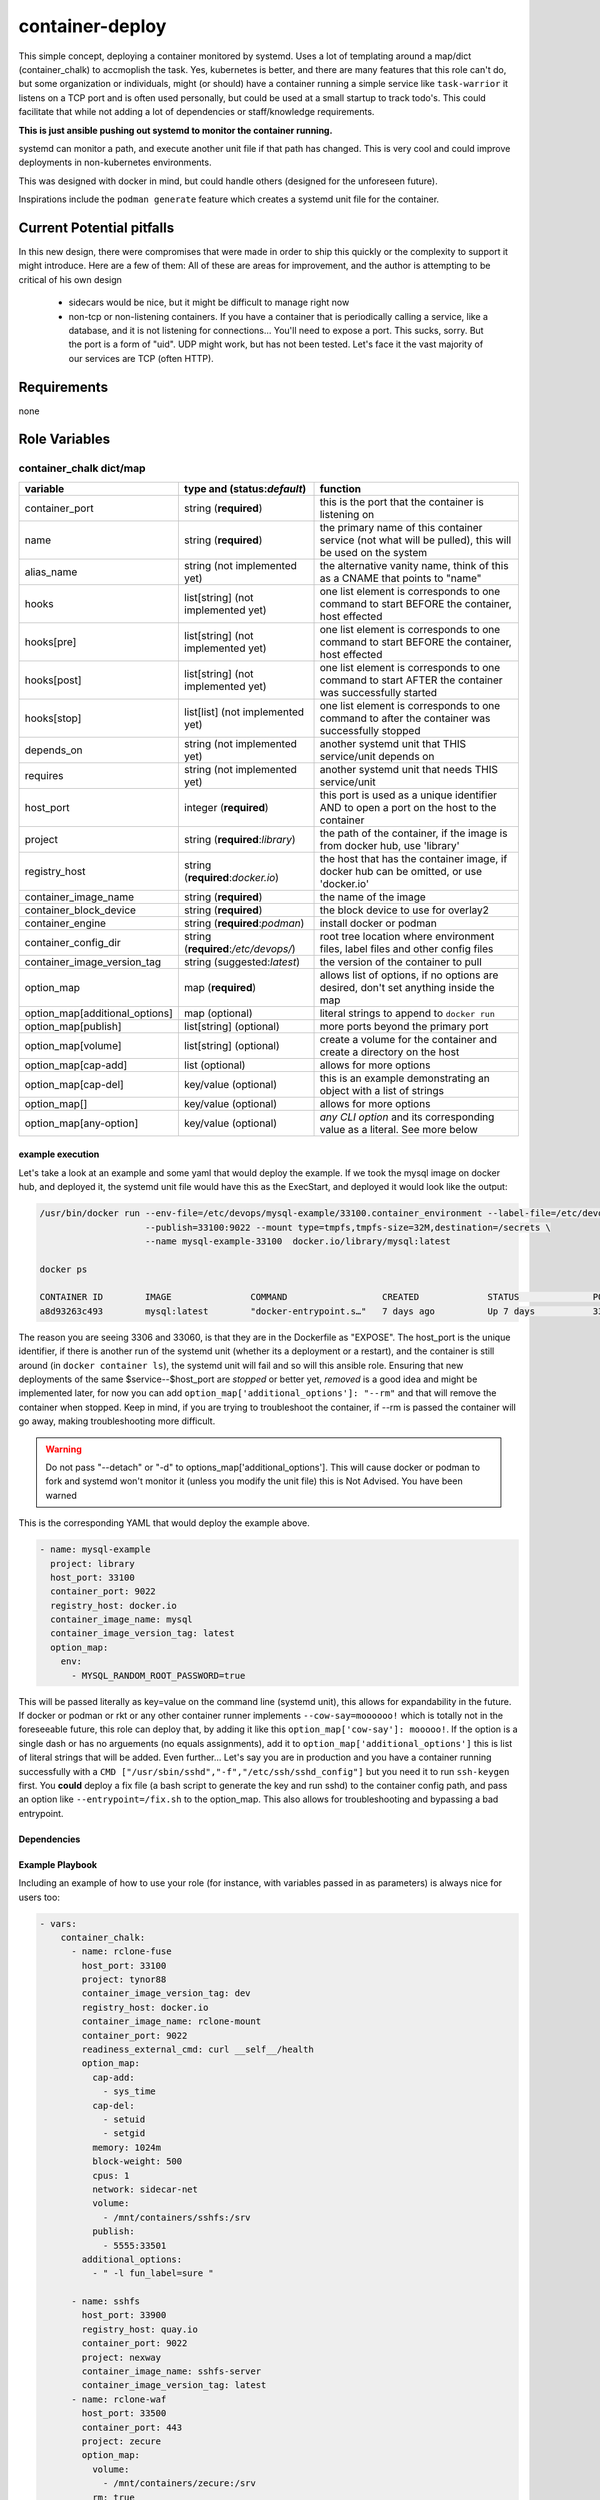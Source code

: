 container-deploy
****************
This simple concept, deploying a container monitored by systemd. Uses a lot of templating around a map/dict (container_chalk) to accmoplish the task. Yes, kubernetes is better, and there are many features that this role can't do, but some organization or individuals, might (or should) have a container running a simple service like ``task-warrior`` it listens on a TCP port and is often used personally, but could be used at a small startup to track todo's. This could facilitate that while not adding a lot of dependencies or staff/knowledge requirements.

**This is just ansible pushing out systemd to monitor the container running.**

systemd can monitor a path, and execute another unit file if that path has changed. This is very cool and could improve deployments in non-kubernetes environments. 

This was designed with docker in mind, but could handle others (designed for the unforeseen future).

Inspirations include the ``podman generate`` feature which creates a systemd unit file for the container.

Current Potential pitfalls
==========================
In this new design, there were compromises that were made in order to ship this quickly or the complexity to support it might introduce. Here are a few of them:
All of these are areas for improvement, and the author is attempting to be critical of his own design

 - sidecars would be nice, but it might be difficult to manage right now
 - non-tcp or non-listening containers. If you have a container that is periodically calling a service, like a database, and it is not listening for connections... You'll need to expose a port. This sucks, sorry. But the port is a form of "uid". UDP might work, but has not been tested. Let's face it the vast majority of our services are TCP (often HTTP).

Requirements
============
none

Role Variables
=============

container_chalk dict/map
^^^^^^^^^^^^^^^^^^^^^^^^

+--------------------------------+--------------------------------------+-------------------------------------------------------------------------------------------------------+
| variable                       | type and (**status**:*default*)      | function                                                                                              |
+================================+======================================+=======================================================================================================+
| container_port                 | string (**required**)                | this is the port that the container is listening on                                                   |
+--------------------------------+--------------------------------------+-------------------------------------------------------------------------------------------------------+
| name                           | string (**required**)                | the primary name of this container service (not what will be pulled), this will be used on the system |
+--------------------------------+--------------------------------------+-------------------------------------------------------------------------------------------------------+
| alias_name                     | string (not implemented yet)         | the alternative vanity name, think of this as a CNAME that points to "name"                           |
+--------------------------------+--------------------------------------+-------------------------------------------------------------------------------------------------------+
| hooks                          | list[string] (not implemented yet)   | one list element is corresponds to one command to start BEFORE the container, host effected           |
+--------------------------------+--------------------------------------+-------------------------------------------------------------------------------------------------------+
| hooks[pre]                     | list[string] (not implemented yet)   | one list element is corresponds to one command to start BEFORE the container, host effected           |
+--------------------------------+--------------------------------------+-------------------------------------------------------------------------------------------------------+
| hooks[post]                    | list[string] (not implemented yet)   | one list element is corresponds to one command to start AFTER the container was successfully started  |
+--------------------------------+--------------------------------------+-------------------------------------------------------------------------------------------------------+
| hooks[stop]                    | list[list] (not implemented yet)     | one list element is corresponds to one command to after the container was successfully stopped        |
+--------------------------------+--------------------------------------+-------------------------------------------------------------------------------------------------------+
| depends_on                     | string (not implemented yet)         | another systemd unit that THIS service/unit depends on                                                |
+--------------------------------+--------------------------------------+-------------------------------------------------------------------------------------------------------+
| requires                       | string (not implemented yet)         | another systemd unit that needs THIS service/unit                                                     |
+--------------------------------+--------------------------------------+-------------------------------------------------------------------------------------------------------+
| host_port                      | integer (**required**)               | this port is used as a unique identifier AND to open a port on the host to the container              |
+--------------------------------+--------------------------------------+-------------------------------------------------------------------------------------------------------+
| project                        | string (**required**:*library*)      | the path of the container, if the image is from docker hub, use 'library'                             |
+--------------------------------+--------------------------------------+-------------------------------------------------------------------------------------------------------+
| registry_host                  | string (**required**:*docker.io*)    | the host that has the container image, if docker hub can be omitted, or use 'docker.io'               |
+--------------------------------+--------------------------------------+-------------------------------------------------------------------------------------------------------+
| container_image_name           | string (**required**)                | the name of the image                                                                                 |
+--------------------------------+--------------------------------------+-------------------------------------------------------------------------------------------------------+
| container_block_device         | string (**required**)                | the block device to use for overlay2                                                                  |
+--------------------------------+--------------------------------------+-------------------------------------------------------------------------------------------------------+
| container_engine               | string (**required**:*podman*)       | install docker or podman                                                                              |
+--------------------------------+--------------------------------------+-------------------------------------------------------------------------------------------------------+
| container_config_dir           | string (**required**:*/etc/devops/*) | root tree location where environment files, label files and other config files                        |
+--------------------------------+--------------------------------------+-------------------------------------------------------------------------------------------------------+
| container_image_version_tag    | string (suggested:*latest*)          | the version of the container to pull                                                                  |
+--------------------------------+--------------------------------------+-------------------------------------------------------------------------------------------------------+
| option_map                     | map (**required**)                   | allows list of options, if no options are desired, don't set anything inside the map                  |
+--------------------------------+--------------------------------------+-------------------------------------------------------------------------------------------------------+
| option_map[additional_options] | map (optional)                       | literal strings to append to ``docker run``                                                           |
+--------------------------------+--------------------------------------+-------------------------------------------------------------------------------------------------------+
| option_map[publish]            | list[string] (optional)              | more ports beyond the primary port                                                                    |
+--------------------------------+--------------------------------------+-------------------------------------------------------------------------------------------------------+
| option_map[volume]             | list[string] (optional)              |  create a volume for the container and create a directory on the host                                 |
+--------------------------------+--------------------------------------+-------------------------------------------------------------------------------------------------------+
| option_map[cap-add]            | list (optional)                      | allows for more options                                                                               |
+--------------------------------+--------------------------------------+-------------------------------------------------------------------------------------------------------+
| option_map[cap-del]            | key/value (optional)                 | this is an example demonstrating an object with a list of strings                                     |
+--------------------------------+--------------------------------------+-------------------------------------------------------------------------------------------------------+
| option_map[]                   | key/value (optional)                 | allows for more options                                                                               |
+--------------------------------+--------------------------------------+-------------------------------------------------------------------------------------------------------+
| option_map[any-option]         | key/value (optional)                 | *any CLI option* and its corresponding value as a literal. See more below                             |
+--------------------------------+--------------------------------------+-------------------------------------------------------------------------------------------------------+

example execution
-----------------
Let's take a look at an example and some yaml that would deploy the example. If we took the mysql image on docker hub, and deployed it, the systemd unit file would have this as the ExecStart, and deployed it would look like the output:

.. code:: bash
  
   /usr/bin/docker run --env-file=/etc/devops/mysql-example/33100.container_environment --label-file=/etc/devops/mysql-example/33100.label \
                       --publish=33100:9022 --mount type=tmpfs,tmpfs-size=32M,destination=/secrets \
                       --name mysql-example-33100  docker.io/library/mysql:latest

   docker ps

   CONTAINER ID        IMAGE               COMMAND                  CREATED             STATUS              PORTS                                          NAMES
   a8d93263c493        mysql:latest        "docker-entrypoint.s…"   7 days ago          Up 7 days           3306/tcp, 33060/tcp, 0.0.0.0:33100->9022/tcp   mysql-example--33100

The reason you are seeing 3306 and 33060, is that they are in the Dockerfile as "EXPOSE".  The host_port is the unique identifier, if there is another run of the systemd unit (whether its a deployment or a restart), and the container is still around (in ``docker container ls``), the systemd unit will fail and so will this ansible role. Ensuring that new deployments of the same $service--$host_port are *stopped* or better yet, *removed* is a good idea and might be implemented later, for now you can add ``option_map['additional_options']: "--rm"`` and that will remove the container when stopped. Keep in mind, if you are trying to troubleshoot the container, if --rm is passed the container will go away, making troubleshooting more difficult.

.. warning::
    Do not pass "--detach" or "-d" to options_map['additional_options']. This will cause docker or podman to fork and systemd won't monitor it (unless you modify the unit file) this is Not Advised. You have been warned

This is the corresponding YAML that would deploy the example above.

.. code:: yaml
 
    - name: mysql-example
      project: library
      host_port: 33100
      container_port: 9022
      registry_host: docker.io
      container_image_name: mysql
      container_image_version_tag: latest
      option_map:
        env:
          - MYSQL_RANDOM_ROOT_PASSWORD=true

This will be passed literally as key=value on the command line (systemd unit), this allows for expandability in the future. If docker or podman or rkt or any other container runner implements ``--cow-say=moooooo!`` which is totally not in the foreseeable future, this role can deploy that, by adding it like this ``option_map['cow-say']: mooooo!``. If the option is a single dash or has no arguements (no equals assignments), add it to ``option_map['additional_options']`` this is list of literal strings that will be added. 
Even further... Let's say you are in production and you have a container running successfully with a ``CMD ["/usr/sbin/sshd","-f","/etc/ssh/sshd_config"]`` but you need it to run ``ssh-keygen`` first. You **could** deploy a fix file (a bash script to generate the key and run sshd) to the container config path, and pass an option like ``--entrypoint=/fix.sh`` to the option_map. This also allows for troubleshooting and bypassing a bad entrypoint.


Dependencies
------------


Example Playbook
----------------

Including an example of how to use your role (for instance, with variables passed in as parameters) is always nice for users too:

.. code:: yaml


    - vars:
        container_chalk:
          - name: rclone-fuse
            host_port: 33100
            project: tynor88
            container_image_version_tag: dev
            registry_host: docker.io
            container_image_name: rclone-mount
            container_port: 9022
            readiness_external_cmd: curl __self__/health
            option_map:
              cap-add:
                - sys_time
              cap-del:
                - setuid
                - setgid
              memory: 1024m
              block-weight: 500
              cpus: 1
              network: sidecar-net
              volume:
                - /mnt/containers/sshfs:/srv
              publish:
                - 5555:33501
            additional_options:
              - " -l fun_label=sure "
          
          - name: sshfs
            host_port: 33900
            registry_host: quay.io
            container_port: 9022
            project: nexway
            container_image_name: sshfs-server
            container_image_version_tag: latest
          - name: rclone-waf
            host_port: 33500
            container_port: 443
            project: zecure
            option_map:
              volume:
                - /mnt/containers/zecure:/srv
              rm: true
              publish:
                - 33501:8080
            container_image_name: shadowd
            registry_host: docker.io
            container_image_version_tag: latest
            
          - name: jenkins
            host_port: 33300
            project: jenkins
            container_port: 8080
            option_map:
              volume:
                - /mnt/containers/jenkins:/srv
            container_image_name: jenkins
            readiness_external_cmd: curl __self__/health
            registry_host: docker.io
            container_image_version_tag: lts
          - name: jenkins-waf
            host_port: 33400
            project: scollazo
            container_port: 443
            option_map:
              volume:
                - /mnt/containers/jenkins-waf:/srv
              rm: true
              publish:
                - 33401:8080
            container_image_version_tag: latest
            container_image_name: naxsi-waf-with-ui
            registry_host: docker.io
            additional_options:
              - " --env BACKEND_IP=192.168.122.37 "
    - hosts: workers
      roles:
         - { role: linux_container_deploy, container_block_device: "/dev/vdb", container_engine: "podman" }


TODO
----
- add the ability to check options passed via option_map, otherwise the unit would just fail. This would be a pre-execution check because it could bring down other services
- better health checking, with health check cmd
- create a network BEFORE starting the containers, this could parallel CNI's
- reload unit support
- add depends_on to allow for inter container dependencies

potentially cool features/ideas
^^^^^^^^^^^^^^^^^^^^^^^^^^^^^^^
* something that checks the host for a condition? This could get messy
* test out qemu/firecracker? 


License
-------

BSD

Author Information
------------------

Kevin Faulkner
